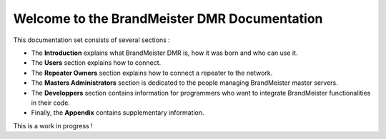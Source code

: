 =============================================
Welcome to the BrandMeister DMR Documentation
=============================================

This documentation set consists of several sections :

* The **Introduction** explains what BrandMeister DMR is, how it was born and who can use it.
* The **Users** section explains how to connect.
* The **Repeater Owners** section explains how to connect a repeater to the network.
* The **Masters Administrators** section is dedicated to the people managing BrandMeister master servers.
* The **Developpers** section contains information for programmers who want to integrate BrandMeister functionalities in their code.
* Finally, the **Appendix** contains supplementary information.

This is a work in progress !
